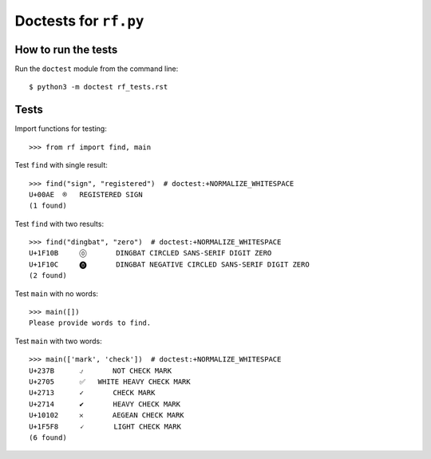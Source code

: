 Doctests for ``rf.py``
======================

How to run the tests
----------------------

Run the ``doctest`` module from the command line::

    $ python3 -m doctest rf_tests.rst


Tests
-----

Import functions for testing::

    >>> from rf import find, main

Test ``find`` with single result::

    >>> find("sign", "registered")  # doctest:+NORMALIZE_WHITESPACE
    U+00AE  ®   REGISTERED SIGN
    (1 found)


Test ``find`` with two results::

    >>> find("dingbat", "zero")  # doctest:+NORMALIZE_WHITESPACE
    U+1F10B	🄋	DINGBAT CIRCLED SANS-SERIF DIGIT ZERO
    U+1F10C	🄌	DINGBAT NEGATIVE CIRCLED SANS-SERIF DIGIT ZERO
    (2 found)

Test ``main`` with no words::

    >>> main([])
    Please provide words to find.


Test ``main`` with two words::

    >>> main(['mark', 'check'])  # doctest:+NORMALIZE_WHITESPACE
    U+237B	⍻	NOT CHECK MARK
    U+2705	✅   WHITE HEAVY CHECK MARK
    U+2713	✓	CHECK MARK
    U+2714	✔	HEAVY CHECK MARK
    U+10102	𐄂	AEGEAN CHECK MARK
    U+1F5F8	🗸	LIGHT CHECK MARK
    (6 found)

